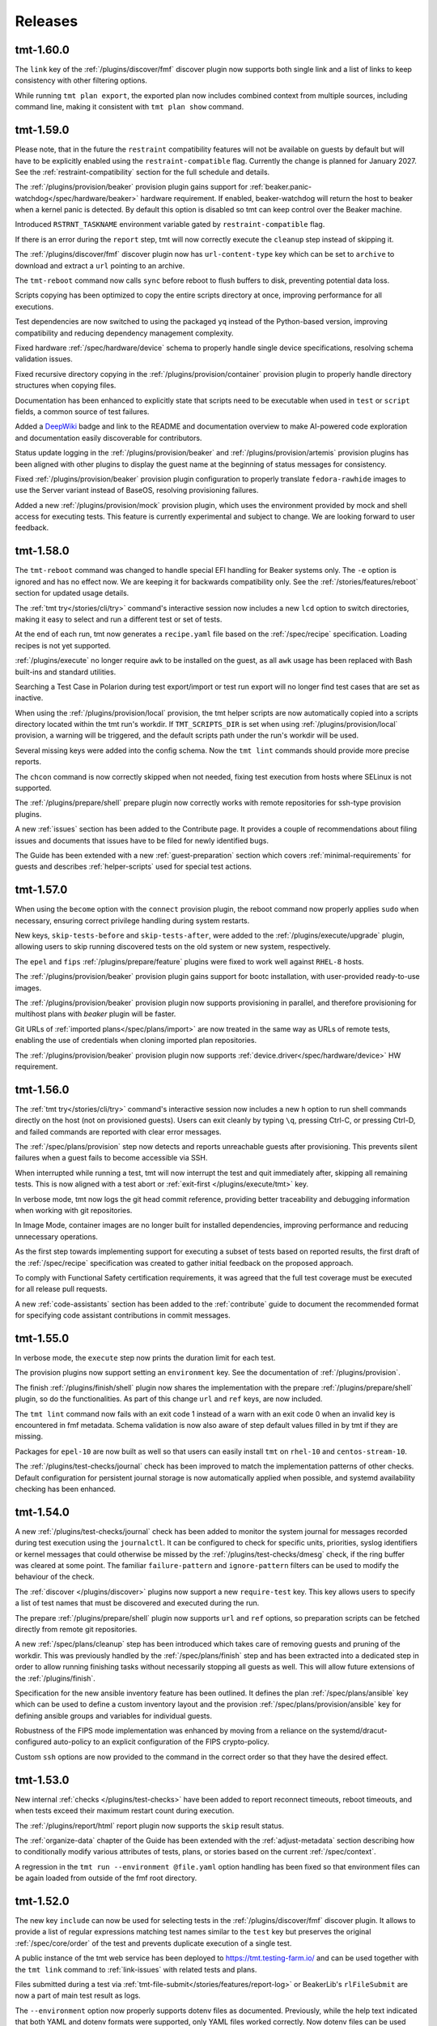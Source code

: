 .. _releases:

======================
    Releases
======================

tmt-1.60.0
~~~~~~~~~~~~~~~~~~~~~~~~~~~~~~~~~~~~~~~~~~~~~~~~~~~~~~~~~~~~~~~~~~

The ``link`` key of the :ref:`/plugins/discover/fmf` discover
plugin now supports both single link and a list of links to keep
consistency with other filtering options.

While running ``tmt plan export``, the exported plan now includes
combined context from multiple sources, including command line,
making it consistent with ``tmt plan show`` command.


tmt-1.59.0
~~~~~~~~~~~~~~~~~~~~~~~~~~~~~~~~~~~~~~~~~~~~~~~~~~~~~~~~~~~~~~~~~~

Please note, that in the future the ``restraint`` compatibility
features will not be available on guests by default but will have
to be explicitly enabled using the ``restraint-compatible`` flag.
Currently the change is planned for January 2027. See the
:ref:`restraint-compatibility` section for the full schedule and
details.

The :ref:`/plugins/provision/beaker` provision plugin gains
support for :ref:`beaker.panic-watchdog</spec/hardware/beaker>`
hardware requirement. If enabled, beaker-watchdog will return the
host to beaker when a kernel panic is detected. By default this
option is disabled so tmt can keep control over the Beaker
machine.

Introduced ``RSTRNT_TASKNAME`` environment variable gated by
``restraint-compatible`` flag.

If there is an error during the ``report`` step, tmt will now
correctly execute the ``cleanup`` step instead of skipping it.

The :ref:`/plugins/discover/fmf` discover plugin now has
``url-content-type`` key which can be set to ``archive``
to download and extract a ``url`` pointing to an archive.

The ``tmt-reboot`` command now calls ``sync`` before reboot
to flush buffers to disk, preventing potential data loss.

Scripts copying has been optimized to copy the entire scripts
directory at once, improving performance for all executions.

Test dependencies are now switched to using the packaged ``yq``
instead of the Python-based version, improving compatibility and
reducing dependency management complexity.

Fixed hardware :ref:`/spec/hardware/device` schema to properly
handle single device specifications, resolving schema validation
issues.

Fixed recursive directory copying in the
:ref:`/plugins/provision/container` provision plugin to properly
handle directory structures when copying files.

Documentation has been enhanced to explicitly state that scripts
need to be executable when used in ``test`` or ``script`` fields,
a common source of test failures.

Added a `DeepWiki`__ badge and link to the README and
documentation overview to make AI-powered code exploration
and documentation easily discoverable for contributors.

__ https://deepwiki.com/teemtee/tmt

Status update logging in the :ref:`/plugins/provision/beaker` and
:ref:`/plugins/provision/artemis` provision plugins has been aligned
with other plugins to display the guest name at the beginning of
status messages for consistency.

Fixed :ref:`/plugins/provision/beaker` provision plugin configuration
to properly translate ``fedora-rawhide`` images to use the Server
variant instead of BaseOS, resolving provisioning failures.

Added a new :ref:`/plugins/provision/mock` provision plugin, which uses
the environment provided by mock and shell access for executing tests.
This feature is currently experimental and subject to change. We are
looking forward to user feedback.


tmt-1.58.0
~~~~~~~~~~~~~~~~~~~~~~~~~~~~~~~~~~~~~~~~~~~~~~~~~~~~~~~~~~~~~~~~~~

The ``tmt-reboot`` command was changed to handle special EFI
handling for Beaker systems only. The ``-e`` option is ignored and
has no effect now. We are keeping it for backwards compatibility
only. See the :ref:`/stories/features/reboot` section for updated
usage details.

The :ref:`tmt try</stories/cli/try>` command's interactive session
now includes a new ``lcd`` option to switch directories,
making it easy to select and run a different test or set of tests.

At the end of each run, tmt now generates a ``recipe.yaml``
file based on the :ref:`/spec/recipe` specification. Loading
recipes is not yet supported.

:ref:`/plugins/execute` no longer require ``awk`` to be installed
on the guest, as all ``awk`` usage has been replaced with Bash
built-ins and standard utilities.

Searching a Test Case in Polarion during test export/import or
test run export will no longer find test cases that are set as
inactive.

When using the :ref:`/plugins/provision/local` provision, the tmt
helper scripts are now automatically copied into a scripts
directory located within the tmt run's workdir. If
``TMT_SCRIPTS_DIR`` is set when using
:ref:`/plugins/provision/local` provision, a warning will be
triggered, and the default scripts path under the run's workdir
will be used.

Several missing keys were added into the config schema. Now the
``tmt lint`` commands should provide more precise reports.

The ``chcon`` command is now correctly skipped when not needed,
fixing test execution from hosts where SELinux is not supported.

The :ref:`/plugins/prepare/shell` prepare plugin now correctly
works with remote repositories for ssh-type provision plugins.

A new :ref:`issues` section has been added to the Contribute page.
It provides a couple of recommendations about filing issues and
documents that issues have to be filed for newly identified bugs.

The Guide has been extended with a new :ref:`guest-preparation`
section which covers :ref:`minimal-requirements` for guests and
describes :ref:`helper-scripts` used for special test actions.


tmt-1.57.0
~~~~~~~~~~~~~~~~~~~~~~~~~~~~~~~~~~~~~~~~~~~~~~~~~~~~~~~~~~~~~~~~~~

When using the ``become`` option with the ``connect`` provision
plugin, the reboot command now properly applies ``sudo`` when
necessary, ensuring correct privilege handling during system
restarts.

New keys, ``skip-tests-before`` and ``skip-tests-after``, were added to
the :ref:`/plugins/execute/upgrade` plugin, allowing users to skip
running discovered tests on the old system or new system, respectively.

The ``epel`` and ``fips`` :ref:`/plugins/prepare/feature` plugins
were fixed to work well against ``RHEL-8`` hosts.

The :ref:`/plugins/provision/beaker` provision plugin gains support for
bootc installation, with user-provided ready-to-use images.

The :ref:`/plugins/provision/beaker` provision plugin now supports
provisioning in parallel, and therefore provisioning for multihost plans
with `beaker` plugin will be faster.

Git URLs of :ref:`imported plans</spec/plans/import>` are now treated in
the same way as URLs of remote tests, enabling the use of credentials
when cloning imported plan repositories.

The :ref:`/plugins/provision/beaker` provision plugin now supports
:ref:`device.driver</spec/hardware/device>` HW requirement.


tmt-1.56.0
~~~~~~~~~~~~~~~~~~~~~~~~~~~~~~~~~~~~~~~~~~~~~~~~~~~~~~~~~~~~~~~~~~

The :ref:`tmt try</stories/cli/try>` command's interactive
session now includes a new ``h`` option to run shell commands
directly on the host (not on provisioned guests). Users can exit
cleanly by typing ``\q``, pressing Ctrl-C, or pressing Ctrl-D,
and failed commands are reported with clear error messages.

The :ref:`/spec/plans/provision` step now detects and reports
unreachable guests after provisioning. This prevents silent
failures when a guest fails to become accessible via SSH.

When interrupted while running a test, tmt will now interrupt
the test and quit immediately after, skipping all remaining tests.
This is now aligned with a test abort or
:ref:`exit-first </plugins/execute/tmt>` key.

In verbose mode, tmt now logs the git head commit reference,
providing better traceability and debugging information when
working with git repositories.

In Image Mode, container images are no longer built for
installed dependencies, improving performance and reducing
unnecessary operations.

As the first step towards implementing support for executing a
subset of tests based on reported results, the first draft of the
:ref:`/spec/recipe` specification was created to gather initial
feedback on the proposed approach.

To comply with Functional Safety certification requirements,
it was agreed that the full test coverage must be executed for
all release pull requests.

A new :ref:`code-assistants` section has been added to the
:ref:`contribute` guide to document the recommended format for
specifying code assistant contributions in commit messages.


tmt-1.55.0
~~~~~~~~~~~~~~~~~~~~~~~~~~~~~~~~~~~~~~~~~~~~~~~~~~~~~~~~~~~~~~~~~~

In verbose mode, the ``execute`` step now prints the duration
limit for each test.

The provision plugins now support setting an ``environment`` key.
See the documentation of :ref:`/plugins/provision`.

The finish :ref:`/plugins/finish/shell` plugin now shares the
implementation with the prepare :ref:`/plugins/prepare/shell` plugin,
so do the functionalities. As part of this change ``url`` and ``ref``
keys, are now included.

The ``tmt lint`` command now fails with an exit code 1 instead of
a warn with an exit code 0 when an invalid key is encountered in fmf
metadata. Schema validation is now also aware of step default values
filled in by tmt if they are missing.

Packages for ``epel-10`` are now built as well so that users can
easily install ``tmt`` on ``rhel-10`` and ``centos-stream-10``.

The :ref:`/plugins/test-checks/journal` check has been improved
to match the implementation patterns of other checks. Default
configuration for persistent journal storage is now automatically
applied when possible, and systemd availability checking has been
enhanced.


tmt-1.54.0
~~~~~~~~~~~~~~~~~~~~~~~~~~~~~~~~~~~~~~~~~~~~~~~~~~~~~~~~~~~~~~~~~~

A new :ref:`/plugins/test-checks/journal` check has been added to
monitor the system journal for messages recorded during test
execution using the ``journalctl``. It can be configured to check
for specific units, priorities, syslog identifiers or kernel
messages that could otherwise be missed by the
:ref:`/plugins/test-checks/dmesg` check, if the ring buffer was
cleared at some point. The familiar ``failure-pattern`` and
``ignore-pattern`` filters can be used to modify the behaviour
of the check.

The :ref:`discover </plugins/discover>` plugins now support a new
``require-test`` key. This key allows users to specify a list of
test names that must be discovered and executed during the run.

The prepare :ref:`/plugins/prepare/shell` plugin now supports
``url`` and ``ref`` options, so preparation scripts can be fetched
directly from remote git repositories.

A new :ref:`/spec/plans/cleanup` step has been introduced which
takes care of removing guests and pruning of the workdir. This
was previously handled by the :ref:`/spec/plans/finish` step and
has been extracted into a dedicated step in order to allow running
finishing tasks without necessarily stopping all guests as well.
This will allow future extensions of the :ref:`/plugins/finish`.

Specification for the new ansible inventory feature has been
outlined. It defines the plan :ref:`/spec/plans/ansible` key which
can be used to define a custom inventory layout and the provision
:ref:`/spec/plans/provision/ansible` key for defining ansible
groups and variables for individual guests.

Robustness of the FIPS mode implementation was enhanced by moving
from a reliance on the systemd/dracut-configured auto-policy to an
explicit configuration of the FIPS crypto-policy.

Custom ``ssh`` options are now provided to the command in the
correct order so that they have the desired effect.


tmt-1.53.0
~~~~~~~~~~~~~~~~~~~~~~~~~~~~~~~~~~~~~~~~~~~~~~~~~~~~~~~~~~~~~~~~~~

New internal :ref:`checks </plugins/test-checks>` have been added
to report reconnect timeouts, reboot timeouts, and when tests
exceed their maximum restart count during execution.

The :ref:`/plugins/report/html` report plugin now supports the
``skip`` result status.

The :ref:`organize-data` chapter of the Guide has been extended
with the :ref:`adjust-metadata` section describing how to
conditionally modify various attributes of tests, plans,
or stories based on the current :ref:`/spec/context`.

A regression in the ``tmt run --environment @file.yaml`` option
handling has been fixed so that environment files can be again
loaded from outside of the fmf root directory.


tmt-1.52.0
~~~~~~~~~~~~~~~~~~~~~~~~~~~~~~~~~~~~~~~~~~~~~~~~~~~~~~~~~~~~~~~~~~

The new key ``include`` can now be used for selecting tests in the
:ref:`/plugins/discover/fmf` discover plugin. It allows to provide
a list of regular expressions matching test names similar to the
``test`` key but preserves the original :ref:`/spec/core/order` of
the test and prevents duplicate execution of a single test.

A public instance of the tmt web service has been deployed to
https://tmt.testing-farm.io/ and can be used together with the
``tmt link`` command to :ref:`link-issues` with related tests and
plans.

Files submitted during a test via
:ref:`tmt-file-submit</stories/features/report-log>` or BeakerLib's
``rlFileSubmit`` are now a part of main test result as logs.

The ``--environment`` option now properly supports dotenv files as
documented. Previously, while the help text indicated that both YAML
and dotenv formats were supported, only YAML files worked correctly.
Now dotenv files can be used with the ``@filename.env`` syntax.

The :ref:`/plugins/report/reportportal` report plugin now supports
a new ``upload-log-pattern`` key. This key allows users to select
which logs should be uploaded by specifying the pattern to search
for in the log file names. Check result logs are also affected by
this key but are uploaded only if the check fails or if an error
occurs during execution.

Improvements have been made to prevent tmt scripts (``tmt-reboot``,
``tmt-abort``, ``tmt-file-submit``, ``tmt-report-result``) from being
executed outside of their intended test execution context.

The application of :ref:`policies </spec/policy>` is now more visible
in the log output. When a policy is applied, tmt will report this
even without the policy log topic enabled, making it easier to
understand when policies are affecting test execution.

The :ref:`/plugins/prepare/feature` plugin for EPEL now provides
better error handling and warnings when attempting to enable EPEL
repositories on unsupported distributions.

Documentation of :ref:`TMT_GIT_CREDENTIALS_* <command-variables>`
variables has been improved for cloning private repositories from GitLab,
providing clearer instructions for using personal access tokens and proper
username configuration.


tmt-1.51.0
~~~~~~~~~~~~~~~~~~~~~~~~~~~~~~~~~~~~~~~~~~~~~~~~~~~~~~~~~~~~~~~~~~

The :ref:`organize-data` chapter of the Guide has been extended
with the :ref:`share-tests` section describing how to efficiently
maintain test code and share it across repositories.

When interrupted, tmt is now able to interrupt the current test as well,
it will no longer wait for it to complete.

:ref:`Policies </spec/policy>` can now be specified by either a file
path, or by name, and policy root directory can be defined to limit the
scope of where tmt would look for policy files.

While :ref:`importing a remote plan</spec/plans/import>`, users can now
configure if the context and environment variables from the importing
plan should be propagated to the imported plan. This behavior can be
controlled by the new ``inherit-context`` and ``inherit-environment``
options. These options are enabled by default.


tmt-1.50.0
~~~~~~~~~~~~~~~~~~~~~~~~~~~~~~~~~~~~~~~~~~~~~~~~~~~~~~~~~~~~~~~~~~

It is now possible to use ``extra-*`` metadata keys in tests, plans
and stories for arbitrary user-defined data, within the limits of
what YAML allows. These keys are always ignored by ``tmt lint``.
See the :ref:`/spec/core/extra` key specification for details and
examples.

Added ``--dry`` option for the :ref:`/plugins/provision/bootc` plugin.

Added a specification for :ref:`policies </spec/policy>` that allow CI
system and CI workflow maintainers to modify tests and plans to include
mandatory checks and phases as required by their testing process.

Initial implementation for the test-level policies has been added as
well, aiming at CI workflows that need to enforce AVC checks across the
whole component portfolio.

The ``results.yaml`` file will now contain the log path for
``journal.xml``.

New internal :ref:`checks </plugins/test-checks>` have been added
to report special events that occur during test execution, such as
timeouts or aborts. These internal checks run for every test, and
the result of each check is included in the ``results.yaml`` file
only if that specific check fails.

Previously the ``tmt link`` command only supported links with the
``verifies`` relation, now it is possible to :ref:`link-issues`
for all available :ref:`/spec/core/link` relations.


tmt-1.49.0
~~~~~~~~~~~~~~~~~~~~~~~~~~~~~~~~~~~~~~~~~~~~~~~~~~~~~~~~~~~~~~~~~~

The :ref:`import of remote plans</spec/plans/import>` support has
been extended to allow import of multiple plans. New keys,
``scope`` and ``importing``, allow users to control which plans to
import and how to connect them with the importing plans.

New :ref:`/plugins/prepare/feature` prepare plugin ``crb`` has
been implemented which allows to easily enable or disable the
CodeReady Builder repository on common test environments.

The console log content is now available for guests provisioned by
the :ref:`/plugins/provision/virtual.testcloud` plugin.

Failures from tests and their checks were previously not fully
saved or reported. Now, a separate ``failures.yaml`` file is
created for each failed test and check, stored within their
respective directories. When a failure occurs, the path to this
file is included in the result logs. Check failures are now also
being reported to ReportPortal.

Output of the :ref:`/plugins/execute/tmt` and
:ref:`/plugins/report/display` is changing in this release, to
provide slightly more details, headers and timestamps. The
``execute`` step now starts using ``display`` for its own progress
reporting, providing the unified formatting and simplified code.

When the login step was called in a separate command after the
guest has been provisioned, the connection seemed to be stuck.
This has been caused by the SSH master process not being
terminated together with tmt, new tmt command would then spawn its
own and conflict with the forgotten one. tmt no longer leaves the
SSH master process running, preventing the issue.

An issue in the :ref:`/plugins/provision/beaker` provision plugin
prevented reconnecting to running guests. This has been fixed so
now it's possible to fully work with existing tmt runs as well.

A bug causing executed tests to remain in the ``pending`` state
when the machine became unresponsive has been fixed. Tests will
now correctly transition to the ``error`` state.


tmt-1.48.0
~~~~~~~~~~~~~~~~~~~~~~~~~~~~~~~~~~~~~~~~~~~~~~~~~~~~~~~~~~~~~~~~~~

A new ``tmt about`` command has been introduced,
initially providing information about the :ref:`tmt plugins <plugins>`.

The :ref:`HTML report plugin </plugins/report/html>` now supports a
new ``file`` key, allowing users to specify a custom output path for
the generated HTML report.

When using ``and``/``or`` groups in combination with
:ref:`hardware requirements </spec/hardware>`, ``tmt`` will now emit
a warning to alert users about potential ambiguity in how these
constraints are applied.

For users of the :ref:`testcloud provisioner </plugins/provision/virtual.testcloud>`,
``PermitRootLogin`` is now enabled by default for Red Hat CoreOS (RHCOS)
guests, simplifying access.

An issue with saving remote :ref:`Ansible playbooks </plugins/prepare/ansible>`
to the correct directory during provisioning and preparation has been fixed.

The internal representation of an imported plan has been improved,
though this should be largely transparent to users.

Several internal improvements and updates to development tooling and
CI processes have been made to enhance stability and maintainability.


tmt-1.47.0
~~~~~~~~~~~~~~~~~~~~~~~~~~~~~~~~~~~~~~~~~~~~~~~~~~~~~~~~~~~~~~~~~~

When ``tmt`` works with image mode, it now uses the native
package installation method instead of ``rpm-ostree``.
``tmt`` creates a ``Containerfile`` based on the booted image,
adds the required packages, builds a new image, and reboots the
system to use the updated image with the necessary packages.

If applicable, the ``crb`` repository is now automatically enabled
when enabling ``epel`` repository.

If a mixture of local and remote plans is detected, ``tmt`` now
prints a warning and skips the ``local`` plan.

In the ``execute`` step, the documentation of the ``duration``
option was enhanced to correctly describe the effect of the
option.

The ``execute`` plugin now explicitly requires ``awk`` to be
installed on the machine, due to its recent removal from
Fedora containers.

The documentation of the ``feature`` plugins now includes a list
of required Ansible modules.

The documentation of plugins was improved to include examples
of keys with actual values.

The default unit of the ``memory`` hardware requirement is now
``MiB``. It is used if no unit was specified.

The steps documentation was deduplicated, and all information
from the specs was moved to the ``plugins`` section.


tmt-1.46.0
~~~~~~~~~~~~~~~~~~~~~~~~~~~~~~~~~~~~~~~~~~~~~~~~~~~~~~~~~~~~~~~~~~

The :ref:`/plugins/report/junit` report plugin now supports a new
experimental ``subresults`` JUnit flavor. This flavor introduces
support for tmt subresults and adjusts the hierarchy of
``<testsuite>`` and ``<testcase>`` tags. With this flavor, test
results are represented as ``<testsuite>`` tags, each containing a
``<testcase>`` tag for the main result, along with additional
``<testcase>`` tags for any subresults.

As a tech preview, a new :ref:`/plugins/test-checks/coredump` check
plugin has been added to detect system crashes using systemd-coredump
during test execution. The plugin monitors for any segmentation
faults and other crashes that produce core dumps. It can be configured
to ignore specific crash patterns and crash details are saved for
further investigation.

When reporting results to ReportPortal, each test result can now
directly link to a URL. To achieve this, a new key ``link-template``
was added to the :ref:`/plugins/report/reportportal` plugin, which
can be used to provide a template that will be rendered for each test
result and appended to the end of its description. In cooperation with
Testing Farm, this will allow ReportPortal test results to directly
point to their respective artifacts.

A new ``restraint-compatible`` key has been implemented for the
:ref:`/plugins/execute/tmt` execute plugin which allows to enable
and disable the :ref:`restraint-compatibility` features. For now
it only affects whether the ``$OUTPUTFILE`` variable is respected
or not. In the future this will allow users to enable/disable all
restraint compatibility features. Please, update your plans with
``restraint-compatibility: true`` as soon as possible if your
tests depend on the restraint features.

A new :ref:`system.management-controller</spec/hardware/system>`
hardware property has been proposed to allow specifying the desired
system management interface (e.g., IPMI) when provisioning hardware.
While not yet implemented, this feature aims to support more precise
hardware selection in the future.


tmt-1.45.0
~~~~~~~~~~~~~~~~~~~~~~~~~~~~~~~~~~~~~~~~~~~~~~~~~~~~~~~~~~~~~~~~~~

FIPS mode can now be enabled for RHEL or CentosStream 8, 9 or 10
by a prepare step feature ``fips``. Moreover, the ``tmt try``
command now supports the new :ref:`/stories/cli/try/option/fips`
option backed by the :ref:`/plugins/prepare/feature` plugin.

New option ``--build-disk-image-only`` is now supported by the
:ref:`/plugins/provision/bootc` plugin and can be used for just
building the disk image without actually provisioning the guest.

When running ``tmt try``, failure in ``prepare`` phase drops the
user to the menu to be able to login to the machine and possibly
try it again.

When working with an existing run which involved executing only a
subset of plans, commands such as ``tmt run --last report`` will
load the respective plans only instead of all available plans to
save disk space and speed up the execution.

Aborted tests and tests that failed when
:ref:`/spec/plans/execute/exit-first` was enabled did not skip all
remaining tests, only tests from the current ``discover`` phase.
Plans with multiple ``discover`` phases would start ``execute``
step for remaining ``discover`` phases. This is now fixed, aborted
test and :ref:`/spec/plans/execute/exit-first` will skip **all**
remaining tests.

Added support for translating hardware constraints using a config
file for the :ref:`/plugins/provision/beaker` provision plugin. It
will try to get the config file, and find translations that would
match the constraints. See
:py:class:`tmt.config.models.hardware.MrackTranslation` for an
example translation config.

When pruning a repository with a specified ``path``, the
``discover`` step now saves the data to the correct temporary
directory and respects the structure of the original repository.
This ensures that the test attributes have correct paths.

The latest ``fmf`` package is now required to ensure that the
``deployment-mode`` context :ref:`/spec/context/dimension` is
fully supported.

The default :ref:`/plugins/provision/ssh-options` used for
connecting to provisioned guests are now documented.


tmt-1.44.0
~~~~~~~~~~~~~~~~~~~~~~~~~~~~~~~~~~~~~~~~~~~~~~~~~~~~~~~~~~~~~~~~~~

The ``results.yaml`` file is now populated with test results
right after the ``discover`` step is finished and the file is
continuously updated during test execution to provide the latest
results. This change also adds a new ``pending`` result outcome
to the :ref:`/spec/results` specification for tests that were
discovered but not yet executed.

Execute tmt option ``--ignore-duration`` makes tmt to execute
the test as long as it needs. Execute plugin doesn't need to be
specified on the commandline for :ref:`plugin-variables` to work
for this option.

Add the ``--command`` option for the ``tmt run reboot`` so that
users specify the command to run on guest to trigger the reboot.

A new plan shaping plugin has been implemented to repeat a plan N times,
demonstrating how one plan can be turned into many plans.

The ``deployment-mode`` context dimension is now included in test run
exports to Polarion.


tmt-1.43.0
~~~~~~~~~~~~~~~~~~~~~~~~~~~~~~~~~~~~~~~~~~~~~~~~~~~~~~~~~~~~~~~~~~

Add the ``--workdir-root`` option for the ``tmt clean images``
command so that users can specify the directory they want.

A new ``upload-subresults`` key has been introduced for the
:ref:`/plugins/report/reportportal` plugin, allowing the import of
tmt subresults as child test items into ReportPortal. This
behavior is optional and is disabled by default.

Option ``tmt run --max N`` can split plan to multiple plans to
include N tests at max.

Test name is logged in kernel buffer before and after the
:ref:`/plugins/test-checks/dmesg` check is executed.


tmt-1.42.1
~~~~~~~~~~~~~~~~~~~~~~~~~~~~~~~~~~~~~~~~~~~~~~~~~~~~~~~~~~~~~~~~~~

The ``tmt show`` command now prints in verbose mode manual test
instructions as well.

A new context :ref:`/spec/context/dimension` ``deployment-mode``
has been added to the specification. It can be used to
:ref:`/spec/core/adjust` test and plan metadata for the
``package`` or ``image`` mode context.

The ``ansible-core`` package is now a recommended dependency package
for tmt. It is used by plugins that use Ansible under the hood,
:ref:`prepare/ansible</plugins/prepare/ansible>`,
:ref:`finish/ansible</plugins/finish/ansible>`,
and :ref:`prepare/feature</plugins/prepare/feature>`.

A new core attribute :ref:`/spec/core/author` has been implemented
for tracking the original author of the test, plan or story. In
contrast to the :ref:`/spec/core/contact` key, this field is not
supposed to be updated and can be useful when trying to track down
the original author for consultation.

The ``container`` executor now works in `Fedora Toolbx`__ when Podman is run
using ``flatpak-spawn --host`` on the host system.

__ https://docs.fedoraproject.org/en-US/fedora-silverblue/toolbox/

Add support for running playbooks from Ansible collections specified
using the ``namespace.collection.playbook`` notation.

Added ``--dry`` option for the ``beaker`` provision plugin. When
used it prints the Beaker Job XML without submitting it.

:ref:`Results specification documentation</spec/results>` has now
a dedicated place in the specification for improved discoverability.

The ``rpm-ostree`` package installation now includes the
``--assumeyes`` option for improved compatibility.

Verbosity levels in ``tmt * show`` commands are now honored.

Added new traceback verbosity level, ``TMT_SHOW_TRACEBACK=2``, which
prints local variables in every frame, shorterning long values. See
:ref:`command-variables` for details.

Fixed an issue where ``execute`` step incorrectly attempted to run
disabled ``discover`` phases.

Pre-defined order values of :ref:`prepare phases</spec/plans/prepare>`
were documented.


tmt-1.41.1
~~~~~~~~~~~~~~~~~~~~~~~~~~~~~~~~~~~~~~~~~~~~~~~~~~~~~~~~~~~~~~~~~~

Fedora Rawhide transitioned files from ``/usr/sbin`` to
``/usr/bin``, breaking path-based requirements installation for
the AVC check. This update adjusts the check to rely on packages,
restoring the functionality on Fedora Rawhide.


tmt-1.41.0
~~~~~~~~~~~~~~~~~~~~~~~~~~~~~~~~~~~~~~~~~~~~~~~~~~~~~~~~~~~~~~~~~~

Tests defined using the :ref:`/plugins/discover/shell` discover
method are now executed in the exact order as listed in the config
file. This fixes a problem which has been introduced in the recent
``fmf`` update.

The :ref:`/plugins/report/reportportal` plugin now exports all
test contact information, rather than just the first contact
instance.

The :ref:`/plugins/provision/beaker` provision plugin gains
support for submitting jobs on behalf of a group through the
``beaker-job-group`` key. The submitting user must be a member of
the given job group.

The ``note`` field of tmt :ref:`/spec/results` changes from
a string to a list of strings, to better accommodate multiple notes.

The ``Node`` alias for the ``Core`` class has been dropped as it
has been deprecated a long time ago.

Previously when the test run was interrupted in the middle of the
test execution the :ref:`/spec/plans/report` step would be skipped
and no results would be reported. Now the report step is performed
always so that users can access results of those tests which were
successfully executed.

The ``tmt try`` command now accepts the whole action word in
addition to just a first letter, i.e. ``l`` and ``login`` now
both work.


tmt-1.40.0
~~~~~~~~~~~~~~~~~~~~~~~~~~~~~~~~~~~~~~~~~~~~~~~~~~~~~~~~~~~~~~~~~~

The execution of individual step configurations can be controlled
using the new :ref:`when<when-config>` key. Enable and disable
selected step phase easily with the same syntax as used for the
context :ref:`/spec/core/adjust` rules.

When the ``login`` command is used to enter an interactive session
on the guest, for example during a ``tmt try`` session, the
current working directory is set to the path of the last executed
test, so that users can easily investigate the test code there and
experiment with it directly on the guest.

A new ``--workdir-root`` option is now supported in the ``tmt
clean`` and ``tmt run`` commands so that users can specify the
directory which should be cleaned up and where new test runs
should be stored.

New ``--keep`` option has been implemented for the ``tmt clean
guests`` and ``tmt clean`` commands. Users can now choose to keep
the selected number of latest guests, and maybe also runs, clean
the rest to release the resources.

The log file paths of tmt subresults created by shell tests by
calling the ``tmt-report-result`` or by calling beakerlib's
``rlPhaseEnd`` saved in ``results.yaml`` are now relative to the
``execute`` directory.

The :ref:`/plugins/report/reportportal` plugin now handles the
timestamps for ``custom`` and ``restraint`` results correctly. It
should prevent the ``start-time`` of a result being higher than
the ``end-time``. It should be also ensured that the end time of
all launch items is the same or higher than the start time of a
parent item/launch.

The :ref:`/plugins/provision/beaker` provision plugin gained
support for adding public keys to the guest instance by populating
the kickstart file.

Documentation pages now use the `new tmt logo`__ designed by Maria
Leonova.

__ https://github.com/teemtee/docs/tree/main/logo


tmt-1.39.0
~~~~~~~~~~~~~~~~~~~~~~~~~~~~~~~~~~~~~~~~~~~~~~~~~~~~~~~~~~~~~~~~~~

The :ref:`/plugins/provision/beaker` provision plugin gains
support for :ref:`system.model-name</spec/hardware/system>`,
:ref:`system.vendor-name</spec/hardware/system>`,
:ref:`cpu.family</spec/hardware/system>` and
:ref:`cpu.frequency</spec/hardware/cpu>` hardware requirements.

The ``tmt lint`` command now reports a failure if empty
environment files are found.

The ``tmt try`` command now supports the new
:ref:`/stories/cli/try/option/arch` option.

As a tech preview, a new :ref:`/plugins/provision/bootc` provision
plugin has been implemented. It takes a container image as input,
builds a bootc disk image from the container image, then uses the
:ref:`/plugins/provision/virtual.testcloud` plugin to create a
virtual machine using the bootc disk image.

The ``tmt reportportal`` plugin has newly introduced size limit
for logs uploaded to ReportPortal because large logs decreases
ReportPortal UI usability. Default limit are 1 MB for a test
output and 50 kB for a traceback (error log).
Limits can be controlled using the newly introduced
``reportportal`` plugin options ``--log-size-limit`` and
``--traceback-size-limit`` or the respective environment
variables.


tmt-1.38.0
~~~~~~~~~~~~~~~~~~~~~~~~~~~~~~~~~~~~~~~~~~~~~~~~~~~~~~~~~~~~~~~~~~

Test checks affect the overall test result by default. The
:ref:`/spec/tests/check` specification now supports a new
``result`` key for individual checks. This attribute allows users
to control how the result of each check affects the overall test
result. Please note that tests, which were previously passing
with failing checks will now fail by default, unless the ``xfail``
or ``info`` is added.

In order to prevent dangerous commands to be unintentionally run
on user's system, the :ref:`/plugins/provision/local` provision
plugin now requires to be executed with the ``--feeling-safe``
option or with the environment variable ``TMT_FEELING_SAFE`` set
to ``True``. See the :ref:`/stories/features/feeling-safe` section
for more details and motivation behind this change.

The beakerlib test framework tests now generate tmt subresults.
The behavior is very similar to the shell test framework with
``tmt-report-result`` command calls (see above). The
``tmt-report-result`` now gets called with every ``rlPhaseEnd``
macro and the tmt subresult gets created. The difference is that
the subresults outcomes are not evaluated by tmt. The tmt only
captures them and then relies on a beakerlib and its result
reporting, which does take the outcomes of phases into account to
determine the final test outcome. The subresults are always
assigned under the main tmt result and can be easily showed e.g.
by :ref:`/plugins/report/display` plugin when verbose mode is
enabled. There is only one exception - if the
``result: restraint`` option is set to a beakerlib test, the
phase subresults get converted as normal tmt custom results.

Each execution of ``tmt-report-result`` command inside a shell
test will now create a tmt subresult. The main result outcome is
reduced from all subresults outcomes. If ``tmt-report-result`` is
not called during the test, the shell test framework behavior
remains the same - the test script exit code still has an impact
on the main test result. See also
:ref:`/stories/features/report-result`.

Support for RHEL-like operating systems in `Image Mode`__ has been
added. The destination directory of the scripts added by ``tmt``
on these operating systems is ``/var/lib/tmt/scripts``. For
all others the ``/usr/local/bin`` destination directory is used.
A new environment variable ``TMT_SCRIPTS_DIR`` is available
to override the default locations.

The :ref:`/plugins/discover/fmf` discover plugin now supports
a new ``adjust-tests`` key which allows modifying metadata of all
discovered tests. This can be useful especially when fetching
tests from remote repositories where the user does not have write
access.

__ https://www.redhat.com/en/technologies/linux-platforms/enterprise-linux/image-mode

The ``tmt link`` command now supports providing multiple links by
using the ``--link`` option. See the :ref:`link-issues` section
for example usage.

The :ref:`/plugins/provision/beaker` provision plugin gains support
for :ref:`cpu.stepping</spec/hardware/cpu>` hardware requirement.

The :ref:`/plugins/report/junit` report plugin now removes all
invalid XML characters from the final JUnit XML.

A new :ref:`test-runner` section has been added to the tmt
:ref:`guide`. It describes some important differences between
running tests on a :ref:`user-system` and scheduling test jobs in
:ref:`testing-farm`.

A race condition in the
:ref:`/plugins/provision/virtual.testcloud` plugin has been fixed,
thus multihost tests using this provision method should now work
reliably without unexpected connection failures.


tmt-1.37.0
~~~~~~~~~~~~~~~~~~~~~~~~~~~~~~~~~~~~~~~~~~~~~~~~~~~~~~~~~~~~~~~~~~

The new ``tmt link`` command has been included as a Tech Preview
to gather early feedback from users about the way how issues are
linked with newly created and existing tests and plans. See the
:ref:`link-issues` section for details about the configuration.

The ``tmt try`` command now supports the new
:ref:`/stories/cli/try/option/epel` option backed by the
:ref:`prepare/feature</plugins/prepare/feature>` plugin and the
new :ref:`/stories/cli/try/option/install` option backed by the
:ref:`prepare/feature</plugins/prepare/install>` plugin.

In verbose mode, the ``discover`` step now prints information
about the beakerlib libraries which were fetched for the test
execution. Use ``tmt run discover -vvv`` to see the details.

The :ref:`/plugins/provision/beaker` provision plugin now newly
supports providing a custom :ref:`/spec/plans/provision/kickstart`
configuration.

The new key :ref:`/spec/hardware/iommu` allowing to provision a
guest with the `Input–output memory management unit` has been
added into the :ref:`/spec/hardware` specification and implemented
in the :ref:`/plugins/provision/beaker` provision plugin.

The :ref:`/plugins/report/junit` report plugin now validates all
the XML flavors against their respective XSD schemas and tries to
prettify the final XML output. These functionalities are always
disabled for ``custom`` flavors.  The prettify functionality can
be controlled for non-custom templates by ``--prettify`` and
``--no-prettify`` arguments.

The :ref:`/plugins/report/junit` report plugin now uses Jinja
instead of ``junit-xml`` library to generate the JUnit XMLs. It
also adds support for a new ``--flavor`` argument. Using this
argument the user can choose between a ``default`` flavor, which
keeps the current behavior untouched, and a ``custom`` flavor
where user must provide a custom template using a
``--template-path`` argument.

The :ref:`/plugins/report/polarion` report plugin now uses Jinja
template to generate the XUnit file. It doesn't do any extra
modifications to the XML tree using an ``ElementTree`` anymore.
Also the schema is now validated against the XSD.

The :ref:`/plugins/report/reportportal` plugin now uploads the
complete set of discovered tests, including those which have not
been executed. These tests are marked as ``skipped``.

The ``fmf-id.ref`` will now try to report the most human-readable
committish reference, either branch, tag, git-describe, or if all
fails the commit hash.  You may encounter this in the verbose log
of ``tmt tests show`` or plan/test imports.

:ref:`Result specification</spec/results>` now defines
``original-result`` key holding the original outcome of a test,
subtest or test checks. The effective outcome, stored in
``result`` key, is computed from the original outcome, and it is
affected by inputs like :ref:`test result
interpretation</spec/tests/result>` or :ref:`test
checks</spec/tests/check>`.

The values in the generated ``tmt-report-results.yaml`` file are
now wrapped in double quotes, and any double quotes within the
values are escaped to ensure that the resulting file is always
valid YAML.


tmt-1.36.1
~~~~~~~~~~~~~~~~~~~~~~~~~~~~~~~~~~~~~~~~~~~~~~~~~~~~~~~~~~~~~~~~~~

tmt will now put SSH master control socket into ``ssh-socket``
subdirectory of a workdir. Originally, sockets were stored in
``/run/user/$UID`` directory, but this path led to conflicts when
multiple tmt instances shared sockets incorrectly. A fix landed in
1.36 that put sockets into ``provision`` subdirectory of each plan,
but this solution will break for plans with longer names because of
unavoidable UNIX socket path limit of 104 (or 108) characters.


tmt-1.36.0
~~~~~~~~~~~~~~~~~~~~~~~~~~~~~~~~~~~~~~~~~~~~~~~~~~~~~~~~~~~~~~~~~~

tmt will now emit a warning when :ref:`custom test results</spec/tests/result>`
file does not follow the :ref:`result specification</spec/results>`.

We have started to use ``warnings.deprecated`` to advertise upcoming
API deprecations.

The :ref:`/plugins/provision/beaker` provision plugin gains
support for submitting jobs on behalf of other users, through
``beaker-job-owner`` key. The current user must be a submission delegate
for the given job owner.

In preparation for subresults: subresults and their checks have been integrated
into HTML report and display plugin, result phase renamed to subresult.


tmt-1.35.0
~~~~~~~~~~~~~~~~~~~~~~~~~~~~~~~~~~~~~~~~~~~~~~~~~~~~~~~~~~~~~~~~~~

If during test execution guest freezes in the middle of reboot,
test results are now correctly stored, all test artifacts from
the ``TMT_TEST_DATA`` and ``TMT_PLAN_DATA`` directories should be
fetched and available for investigation in the report.

New best practices in the :ref:`docs` section now provide many
useful hints how to write good documentation when contributing
code.

The new key ``include-output-log`` and corresponding command line
options ``--include-output-log`` and ``--no-include-output-log``
can now be used in the :ref:`/plugins/report/junit` and
:ref:`/plugins/report/polarion` plugins to select whether only
failures or the full standard output should be included in the
generated report.

Change of Polarion field to store tmt id. Now using 'tmt ID' field,
specifically created for this purpose instead of 'Test Case ID' field.

The :ref:`/plugins/provision/beaker` provision plugin gains
support for :ref:`cpu.vendor-name</spec/hardware/cpu>` and
:ref:`beaker.pool</spec/hardware/beaker>` hardware requirements.

The linting of tests, plans and stories has been extended by detecting
duplicate ids.

Test directories pruning now works correctly for nested fmf trees
and there is also a test for it.

The test key :ref:`/spec/tests/result` now supports new value
``restraint`` which allows to treat each execution of the
``tmt-report-result``, ``rstrnt-report-result`` and
``rhts-report-result`` commands as an independent test for which a
separate result is reported. The behaviour for existing tests
which already utilise these commands remains unchanged (the
overall result is determined by selecting the result with the
value which resides highest on the hierarchy of `skip`, `pass`,
`warn`, `fail`).

Add support for ``--last``, ``--id``, and ``--skip`` params for
the ``clean`` subcommand. Users can clean resources from the last
run or from a run with a given id. Users can also choose to skip
cleaning ``guests``, ``runs`` or ``images``.


tmt-1.34.0
~~~~~~~~~~~~~~~~~~~~~~~~~~~~~~~~~~~~~~~~~~~~~~~~~~~~~~~~~~~~~~~~~~

The :ref:`/spec/tests/duration` now supports multiplication.

Added option ``--failed-only`` to the ``tmt run tests`` subcommand,
enabling rerunning failed tests from previous runs.

The :ref:`/plugins/report/reportportal` plugin copies
launch description also into the suite description when the
``--suite-per-plan`` option is used.

The :ref:`virtual</plugins/provision/virtual.testcloud>` provision
plugin gains support for adding multiple disks to guests, by adding
the corresponding ``disk[N].size``
:ref:`HW requirements</spec/hardware/disk>`.


tmt-1.33.0
~~~~~~~~~~~~~~~~~~~~~~~~~~~~~~~~~~~~~~~~~~~~~~~~~~~~~~~~~~~~~~~~~~

The :ref:`/plugins/provision/beaker` provision plugin gains
support for :ref:`cpu.cores</spec/hardware/cpu>` and
:ref:`virtualization.hypervisor</spec/hardware/virtualization>`
hardware requirements.

It is now possible to set SSH options for all connections spawned by tmt
by setting environment variables ``TMT_SSH_*``. This complements the
existing way of setting guest-specific SSH options by ``ssh-options`` key
of the guest. See :ref:`command-variables` for details.

New section :ref:`review` describing benefits and various forms of
pull request reviews has been added to the :ref:`contribute` docs.

The :ref:`dmesg test check</plugins/test-checks/dmesg>` can be
configured to look for custom patterns in the output of ``dmesg``
command, by setting its ``failure-pattern`` key.

Tests can now define their exit codes that would cause the test to be
restarted. Besides the ``TMT_REBOOT_COUNT`` environment variable, tmt
now exposes new variable called ``TMT_TEST_RESTART_COUNT`` to track
restarts of a said test. See :ref:`/spec/tests/restart` for details.

Requirements of the :ref:`/plugins/execute/upgrade` execute
plugin tasks are now correctly installed before the upgrade is
performed on the guest.


tmt-1.32.2
~~~~~~~~~~~~~~~~~~~~~~~~~~~~~~~~~~~~~~~~~~~~~~~~~~~~~~~~~~~~~~~~~~

Set priorities for package manager discovery. They are now probed
in order: ``rpm-ostree``, ``dnf5``, ``dnf``, ``yum``, ``apk``, ``apt``.
This order picks the right package manager in the case when the
guest is ``ostree-booted`` but has the dnf installed.


tmt-1.32.0
~~~~~~~~~~~~~~~~~~~~~~~~~~~~~~~~~~~~~~~~~~~~~~~~~~~~~~~~~~~~~~~~~~

The hardware specification for :ref:`/spec/hardware/disk` has been
extended with the new keys ``driver`` and ``model-name``. Users
can provision Beaker guests with a given disk model or driver using
the :ref:`/plugins/provision/beaker` provision plugin.

The :ref:`virtual</plugins/provision/virtual.testcloud>` provision plugin
gains support for :ref:`TPM hardware requirement</spec/hardware/tpm>`.
It is limited to TPM 2.0 for now, the future release of `testcloud`__,
the library behind ``virtual`` plugin, will extend the support to more
versions.

A new :ref:`watchdog test check</plugins/test-checks/watchdog>` has been
added. It monitors a guest running the test with either ping or SSH
connections, and may force reboot of the guest when it becomes
unresponsive. This is the first step towards helping tests handle kernel
panics and similar situations.

Internal implementation of basic package manager actions has been
refactored. tmt now supports package implementations to be shipped as
plugins, therefore allowing for tmt to work natively with distributions
beyond the ecosystem of rpm-based distributions. As a preview, ``apt``,
the package manager used by Debian and Ubuntu, ``rpm-ostree``, the
package manager used by ``rpm-ostree``-based Linux systems and ``apk``,
the package manager of Alpine Linux have been included in this release.

New environment variable ``TMT_TEST_ITERATION_ID`` has been added to
:ref:`test-variables`. This variable is a combination of a unique
run ID and the test serial number. The value is different for each
new test execution.

New environment variable ``TMT_REPORT_ARTIFACTS_URL`` has been added
to :ref:`command-variables`. It can be used to provide a link for
detailed test artifacts for report plugins to pick.

:ref:`Beaker</plugins/provision/beaker>` provision plugin gains
support for :ref:`System z cryptographic adapter</spec/hardware/zcrypt>`
HW requirement.

The :ref:`/spec/plans/discover/dist-git-source` apply patches now using
``rpmbuild -bp`` command. This is done on provisioned guest during
the ``prepare`` step, before required packages are installed.
It is possible to install build requires automatically with
``dist-git-install-builddeps`` flag or specify additional
packages required to be present with ``dist-git-require`` option.

__ https://pagure.io/testcloud/


tmt-1.31.0
~~~~~~~~~~~~~~~~~~~~~~~~~~~~~~~~~~~~~~~~~~~~~~~~~~~~~~~~~~~~~~~~~~

The :ref:`/spec/plans/provision` step is now able to perform
**provisioning of multiple guests in parallel**. This can
considerably shorten the time needed for guest provisioning in
multihost plans. However, whether the parallel provisioning would
take place depends on what provision plugins were involved,
because not all plugins are compatible with this feature yet. As
of now, only :ref:`/plugins/provision/artemis`,
:ref:`/plugins/provision/connect`,
:ref:`/plugins/provision/container`,
:ref:`/plugins/provision/local`, and
:ref:`virtual</plugins/provision/virtual.testcloud>` are supported. All
other plugins would gracefully fall back to the pre-1.31 behavior,
provisioning in sequence.

The :ref:`/spec/plans/prepare` step now installs test requirements
only on guests on which the said tests would run. Tests can be
directed to subset of guests with a
:ref:`/spec/plans/discover/where` key, but, until 1.31, tmt would
install all requirements of a given test on all guests, even on
those on which the said test would never run.  This approach
consumed resources needlessly and might be a issue for tests with
conflicting requirements. Since 1.31, handling of
:ref:`/spec/tests/require` and :ref:`/spec/tests/recommend`
affects only guests the test would be scheduled on.

New option ``--again`` can be used to execute an already completed
step once again without completely removing the step workdir which
is done when ``--force`` is used.

New environment variable ``TMT_REBOOT_TIMEOUT`` has been added to
:ref:`command-variables`. It can be used to set a custom reboot
timeout. The default timeout was increased to 10 minutes.

New hardware specification key :ref:`/spec/hardware/zcrypt` has
been defined. It will be used for selecting guests with the given
`System z cryptographic adapter`.

A prepare step plugin :ref:`/plugins/prepare/feature` has been
implemented. As the first supported feature, ``epel`` repositories
can now be enabled using a concise configuration.

The report plugin :ref:`/spec/plans/report` has received new options.
Namely option ``--launch-per-plan`` for creating a new launch per each
plan, option ``--suite-per-plan`` for mapping a suite per each plan,
all enclosed in one launch (launch uuid is stored in run of the first
plan), option ``--launch-description`` for providing unified launch
description, intended mainly for suite-per-plan mapping, option
``--upload-to-launch LAUNCH_ID`` to append new plans to an existing
launch, option ``--upload-to-suite SUITE_ID`` to append new tests
to an existing suite within launch, option ``--launch-rerun`` for
reruns with 'Retry' item in RP, and option ``--defect-type`` for
passing the defect type to failing tests, enables report idle tests
to be additionally updated. Environment variables were rewritten to
the uniform form ``TMT_PLUGIN_REPORT_REPORTPORTAL_${option}``.


tmt-1.30.0
~~~~~~~~~~~~~~~~~~~~~~~~~~~~~~~~~~~~~~~~~~~~~~~~~~~~~~~~~~~~~~~~~~

The new :ref:`tmt try</stories/cli/try>` command provides an
interactive session which allows to easily run tests and
experiment with the provisioned guest. The functionality might
still change. This is the very first proof of concept included in
the release as a **tech preview** to gather early feedback and
finalize the outlined design. Give it a :ref:`/stories/cli/try`
and let us know what you think! :)

Now it's possible to use :ref:`custom_templates` when creating new
tests, plans and stories. In this way you can substantially speed
up the initial phase of the test creation by easily applying test
metadata and test script skeletons tailored to your individual
needs.

The :ref:`/spec/core/contact` key has been moved from the
:ref:`/spec/tests` specification to the :ref:`/spec/core`
attributes so now it can be used with plans and stories as well.

The :ref:`/plugins/provision/container` provision plugin
enables a network accessible to all containers in the plan. So for
faster :ref:`multihost-testing` it's now possible to use
containers as well.

For the purpose of tmt exit code, ``info`` test results are no
longer considered as failures, and therefore the exit code of tmt
changes. ``info`` results are now treated as ``pass`` results, and
would be counted towards the successful exit code, ``0``, instead
of the exit code ``2`` in older releases.

The :ref:`/plugins/report/polarion` report now supports the
``fips`` field to store information about whether the FIPS mode
was enabled or disabled on the guest during the test execution.

The ``name`` field of the :ref:`/spec/tests/check` specification
has been renamed to ``how``, to be more aligned with how plugins
are selected for step phases and export formats.

A new :ref:`/spec/tests/tty` boolean attribute was added to the
:ref:`/spec/tests` specification. Tests can now control if they
want to keep tty enabled. The default value of the attribute is
``false``, in sync with the previous default behaviour.

See the `full changelog`__ for more details.

__ https://github.com/teemtee/tmt/releases/tag/1.30.0


tmt-1.29.0
~~~~~~~~~~~~~~~~~~~~~~~~~~~~~~~~~~~~~~~~~~~~~~~~~~~~~~~~~~~~~~~~~~

Test directories can be pruned with the ``prune`` option usable in
the :ref:`/plugins/discover/fmf` plugin. When enabled, only
test's path and required files will be kept.

The :ref:`/spec/plans/discover/dist-git-source` option
``download-only`` skips extraction of downloaded sources. All
source files are now downloaded regardless this option.

Environment variables can now be also stored into the
``TMT_PLAN_ENVIRONMENT_FILE``. Variables defined in this file are
sourced immediately after the ``prepare`` step, making them
accessible in the tests and across all subsequent steps. See
the :ref:`step-variables` section for details.

When the ``tmt-report-result`` command is used it sets the test
result exclusively. The framework is not consulted any more. This
means that the test script exit code does not have any effect on
the test result. See also :ref:`/stories/features/report-result`.

The ``tmt-reboot`` command is now usable outside of the test
process. See the :ref:`/stories/features/reboot` section for usage
details.

The :ref:`/spec/plans/provision` step methods gain the ``become``
option which allows to use a user account and execute
``prepare``, ``execute`` and ``finish`` steps using ``sudo -E``
when necessary.

The :ref:`/plugins/report/html` report plugin now shows
:ref:`/spec/tests/check` results so that it's possible to inspect
detected AVC denials directly from the report.

See the `full changelog`__ for more details.

__ https://github.com/teemtee/tmt/releases/tag/1.29.0


tmt-1.28.0
~~~~~~~~~~~~~~~~~~~~~~~~~~~~~~~~~~~~~~~~~~~~~~~~~~~~~~~~~~~~~~~~~~

The new :ref:`/stories/cli/multiple phases/update-missing` option
can be used to update step phase fields only when not set in the
``fmf`` files. In this way it's possible to easily fill the gaps
in the plans, for example provide the default distro image.

The :ref:`/plugins/report/html` report plugin now shows
provided :ref:`/spec/plans/context` and link to the test ``data``
directory so that additional logs can be easily checked.

The **avc** :ref:`/spec/tests/check` allows to detect avc denials
which appear during the test execution.

A new ``skip`` custom result outcome has been added to the
:ref:`/spec/results` specification.

All context :ref:`/spec/context/dimension` values are now handled
in a case insensitive way.

See the `full changelog`__ for more details.

__ https://github.com/teemtee/tmt/releases/tag/1.28.0
